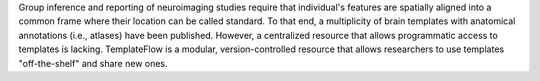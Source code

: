 Group inference and reporting of neuroimaging studies require that individual's
features are spatially aligned into a common frame where their location can be
called standard.
To that end, a multiplicity of brain templates with anatomical annotations
(i.e., atlases) have been published.
However, a centralized resource that allows programmatic access to templates is
lacking.
TemplateFlow is a modular, version-controlled resource that allows researchers
to use templates "off-the-shelf" and share new ones.